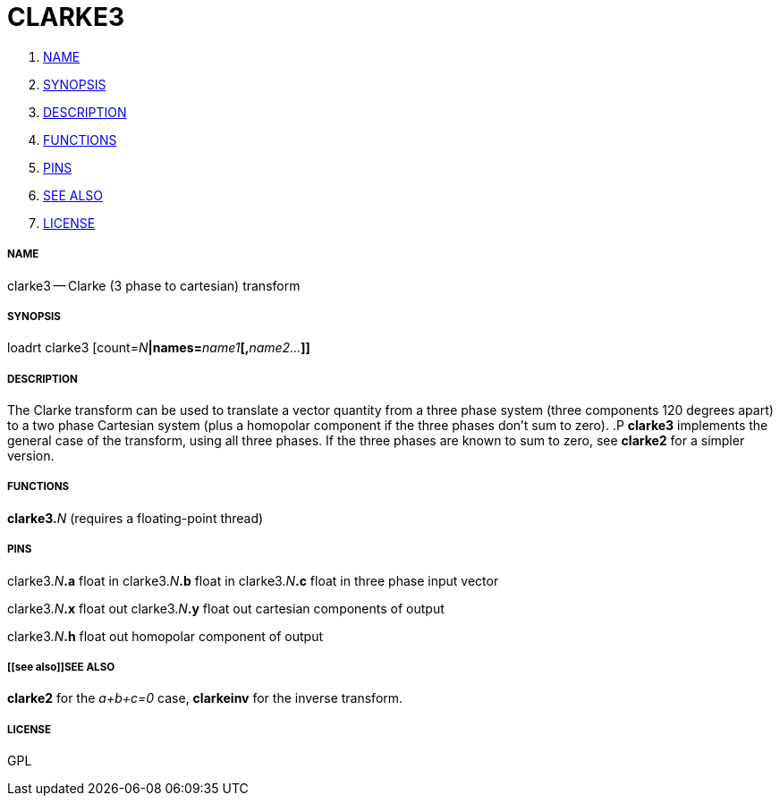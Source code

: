 CLARKE3
=======

. <<name,NAME>>
. <<synopsis,SYNOPSIS>>
. <<description,DESCRIPTION>>
. <<functions,FUNCTIONS>>
. <<pins,PINS>>
. <<see also,SEE ALSO>>
. <<license,LICENSE>>




===== [[name]]NAME

clarke3 -- Clarke (3 phase to cartesian) transform


===== [[synopsis]]SYNOPSIS
loadrt clarke3 [count=__N__**|names=**__name1__**[,**__name2...__**]]
**

===== [[description]]DESCRIPTION

The Clarke transform can be used to translate a vector
quantity from a three phase system (three components 120 degrees
apart) to a two phase Cartesian system (plus a homopolar component
if the three phases don't sum to zero).
.P
**clarke3** implements
the general case of the transform, using all three phases.  If the
three phases are known to sum to zero, see **clarke2** for a
simpler version.


===== [[functions]]FUNCTIONS

**clarke3.**__N__ (requires a floating-point thread)



===== [[pins]]PINS

clarke3.__N__**.a** float in 
clarke3.__N__**.b** float in 
clarke3.__N__**.c** float in 
three phase input vector

clarke3.__N__**.x** float out 
clarke3.__N__**.y** float out 
cartesian components of output

clarke3.__N__**.h** float out 
homopolar component of output


===== [[see also]]SEE ALSO

**clarke2** for the 'a+b+c=0' case, **clarkeinv** for
the inverse transform.


===== [[license]]LICENSE

GPL
